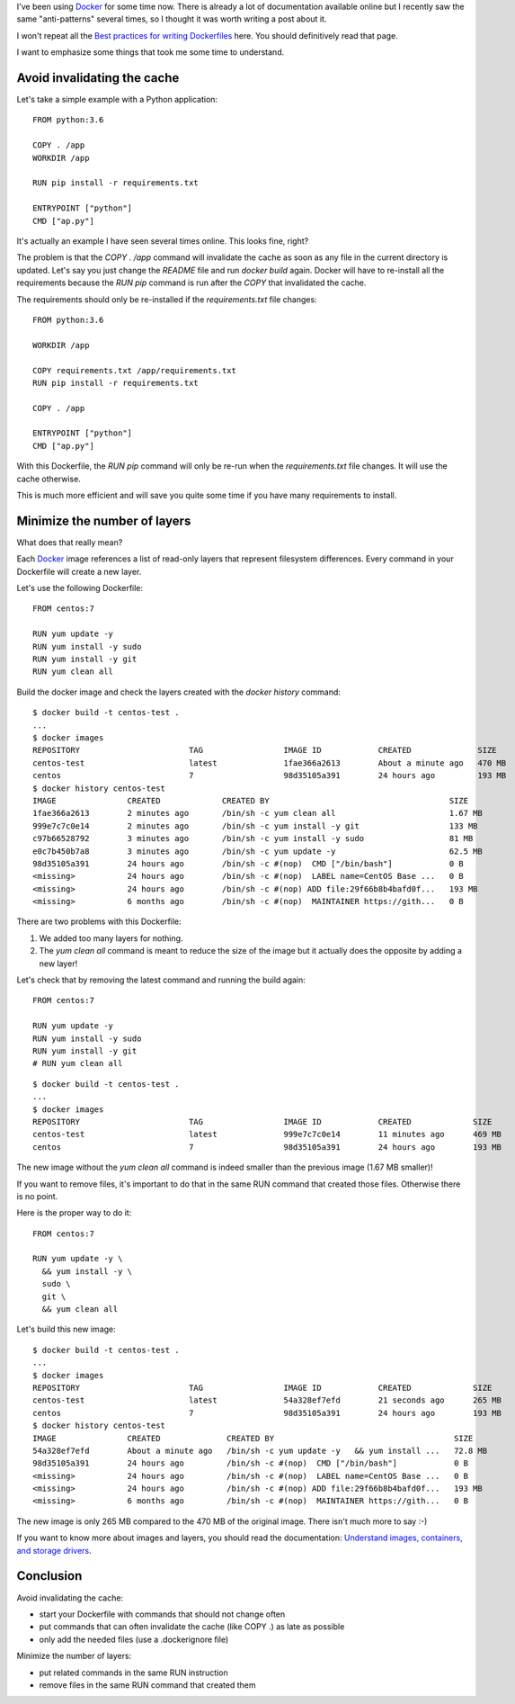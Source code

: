 .. title: Dockerfile anti-patterns and best practices
.. slug: dockerfile-anti-patterns-and-best-practices
.. date: 2017-03-16 22:10:49 UTC+01:00
.. tags: docker
.. category: docker
.. link:
.. description:
.. type: text

I've been using Docker_ for some time now.
There is already a lot of documentation available online but I recently
saw the same "anti-patterns" several times, so I thought it was worth writing a post about
it.

I won't repeat all the `Best practices for writing Dockerfiles
<https://docs.docker.com/engine/userguide/eng-image/dockerfile_best-practices/>`_ here.
You should definitively read that page.

I want to emphasize some things that took me some time to understand.

Avoid invalidating the cache
----------------------------

Let's take a simple example with a Python application::

    FROM python:3.6

    COPY . /app
    WORKDIR /app

    RUN pip install -r requirements.txt

    ENTRYPOINT ["python"]
    CMD ["ap.py"]

It's actually an example I have seen several times online.
This looks fine, right?

The problem is that the *COPY . /app* command will invalidate the cache as
soon as any file in the current directory is updated.
Let's say you just change the *README* file and run *docker build* again.
Docker will have to re-install all the requirements because the
*RUN pip* command is run after the *COPY* that invalidated the cache.

The requirements should only be re-installed if the *requirements.txt*
file changes::

    FROM python:3.6

    WORKDIR /app

    COPY requirements.txt /app/requirements.txt
    RUN pip install -r requirements.txt

    COPY . /app

    ENTRYPOINT ["python"]
    CMD ["ap.py"]

With this Dockerfile, the *RUN pip* command will only be re-run when the
*requirements.txt* file changes. It will use the cache otherwise.

This is much more efficient and will save you quite some time if you have
many requirements to install.


Minimize the number of layers
-----------------------------

What does that really mean?

Each Docker_ image references a list of read-only layers that represent
filesystem differences. Every command in your Dockerfile will create a new
layer.

Let's use the following Dockerfile::

    FROM centos:7

    RUN yum update -y
    RUN yum install -y sudo
    RUN yum install -y git
    RUN yum clean all

Build the docker image and check the layers created with the *docker history* command::

    $ docker build -t centos-test .
    ...
    $ docker images
    REPOSITORY                       TAG                 IMAGE ID            CREATED              SIZE
    centos-test                      latest              1fae366a2613        About a minute ago   470 MB
    centos                           7                   98d35105a391        24 hours ago         193 MB
    $ docker history centos-test
    IMAGE               CREATED             CREATED BY                                      SIZE                COMMENT
    1fae366a2613        2 minutes ago       /bin/sh -c yum clean all                        1.67 MB
    999e7c7c0e14        2 minutes ago       /bin/sh -c yum install -y git                   133 MB
    c97b66528792        3 minutes ago       /bin/sh -c yum install -y sudo                  81 MB
    e0c7b450b7a8        3 minutes ago       /bin/sh -c yum update -y                        62.5 MB
    98d35105a391        24 hours ago        /bin/sh -c #(nop)  CMD ["/bin/bash"]            0 B
    <missing>           24 hours ago        /bin/sh -c #(nop)  LABEL name=CentOS Base ...   0 B
    <missing>           24 hours ago        /bin/sh -c #(nop) ADD file:29f66b8b4bafd0f...   193 MB
    <missing>           6 months ago        /bin/sh -c #(nop)  MAINTAINER https://gith...   0 B

There are two problems with this Dockerfile:

1. We added too many layers for nothing.
2. The *yum clean all* command is meant to reduce the size of the image but it
   actually does the opposite by adding a new layer!

Let's check that by removing the latest command and running the build
again::

    FROM centos:7

    RUN yum update -y
    RUN yum install -y sudo
    RUN yum install -y git
    # RUN yum clean all

::

    $ docker build -t centos-test .
    ...
    $ docker images
    REPOSITORY                       TAG                 IMAGE ID            CREATED             SIZE
    centos-test                      latest              999e7c7c0e14        11 minutes ago      469 MB
    centos                           7                   98d35105a391        24 hours ago        193 MB

The new image without the *yum clean all* command is indeed smaller than the previous image (1.67 MB smaller)!

If you want to remove files, it's important to do that in the same RUN command that created those files.
Otherwise there is no point.

Here is the proper way to do it::

    FROM centos:7

    RUN yum update -y \
      && yum install -y \
      sudo \
      git \
      && yum clean all

Let's build this new image::

    $ docker build -t centos-test .
    ...
    $ docker images
    REPOSITORY                       TAG                 IMAGE ID            CREATED             SIZE
    centos-test                      latest              54a328ef7efd        21 seconds ago      265 MB
    centos                           7                   98d35105a391        24 hours ago        193 MB
    $ docker history centos-test
    IMAGE               CREATED              CREATED BY                                      SIZE                COMMENT
    54a328ef7efd        About a minute ago   /bin/sh -c yum update -y   && yum install ...   72.8 MB
    98d35105a391        24 hours ago         /bin/sh -c #(nop)  CMD ["/bin/bash"]            0 B
    <missing>           24 hours ago         /bin/sh -c #(nop)  LABEL name=CentOS Base ...   0 B
    <missing>           24 hours ago         /bin/sh -c #(nop) ADD file:29f66b8b4bafd0f...   193 MB
    <missing>           6 months ago         /bin/sh -c #(nop)  MAINTAINER https://gith...   0 B

The new image is only 265 MB compared to the 470 MB of the original image.
There isn't much more to say :-)

If you want to know more about images and layers, you should read the
documentation: `Understand images, containers, and storage drivers
<https://docs.docker.com/engine/userguide/storagedriver/imagesandcontainers/>`_.

Conclusion
----------

Avoid invalidating the cache:

- start your Dockerfile with commands that should not change often
- put commands that can often invalidate the cache (like COPY .) as
  late as possible
- only add the needed files (use a .dockerignore file)

Minimize the number of layers:

- put related commands in the same RUN instruction
- remove files in the same RUN command that created them


.. _Docker: https://www.docker.com
